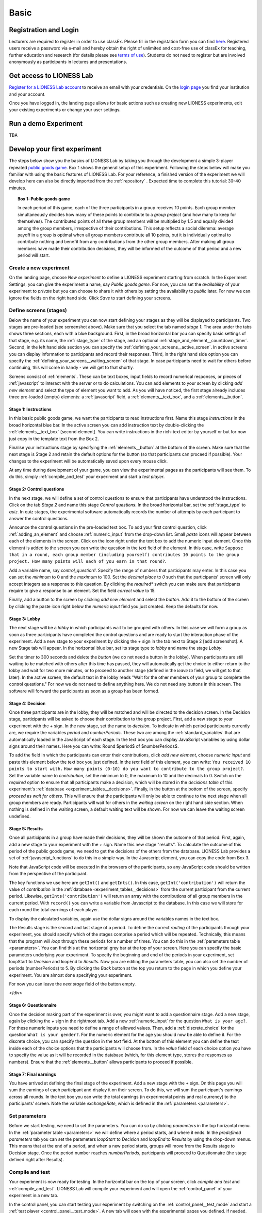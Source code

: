 .. _basic:

=====
Basic
=====

Registration and Login
======================

Lecturers are required to register in order to use classEx. Please fill in the registation form you can find `here <https://classex.de/get-login-credentials/>`_. Registered users receive a password via e-mail and hereby obtain the right of unlimited and cost-free use of classEx for teaching, further education and research (for details please see `terms of use <https://classex.de/wp-content/uploads/2018/04/TermsOfUse.pdf>`_). Students do not need to register but are involved anonymously as participants in lectures and presentations.

 .. image:: _static/Loginnew.png 
    :alt:  300px

Get access to LIONESS Lab
=========================

`Register for a LIONESS Lab account <https://lioness-lab.org/get-login-credentials/>`__ to receive an email with your credentials. On the `login page <http://classex.uni-passau.de/classEx34/lioness.php>`__ you find your institution and your account.

.. image:: _static/Login_page.png
   :alt:  300px

Once you have logged in, the landing page allows for basic actions such as creating new LIONESS experiments, edit your existing experiments or change your user settings.

.. image:: _static/Picture1.png
   :alt:  600px

Run a demo Experiment
=====================

TBA

Develop your first experiment
=============================

The steps below show you the basics of LIONESS Lab by taking you through the development a simple 3-player repeated `public goods game <https://en.wikipedia.org/wiki/Public_goods_game>`__. Box 1 shows the general setup of this experiment. Following the steps below will make you familiar with using the basic features of LIONESS Lab. For your reference, a finished version of the experiment we will develop here can also be directly imported from the :ref:`repository` . Expected time to complete this tutorial: 30-40 minutes.

.. topic:: Box 1: Public goods game

   In each period of this game, each of the three
   participants in a group receives 10 points. Each group member
   simultaneously decides how many of these points to contribute to a
   *group project* (and how many to keep for themselves). The contributed
   points of all three group members will be multiplied by 1.5 and equally
   divided among the group members, irrespective of their contributions.
   This setup reflects a social dilemma: average payoff in a group is
   optimal when all group members contribute all 10 points, but it is
   individually optimal to contribute nothing and benefit from any
   contributions from the other group members. After making all group
   members have made their contribution decisions, they will be informed of
   the outcome of that period and a new period will start.


Create a new experiment
-----------------------

.. image:: _static/New_game.png
   :alt:  300px

On the landing page, choose *New experiment* to define a LIONESS experiment starting from scratch. In the Experiment Settings, you can give the experiment a name, say *Public goods game*. For now, you can set the *availability* of your experiment to *private* but you can choose to share it with others by setting the availability to *public* later. For now we can ignore the fields on the right hand side. Click *Save* to start defining your screens.

Define screens (stages)
-----------------------

.. image:: _static/New_experiment.png
   :alt:  600px

Below the name of your experiment you can now start defining your stages as they will be displayed to participants. Two stages are pre-loaded (see screenshot above). Make sure that you select the tab named *stage 1*. The area under the tabs shows three sections, each with a blue background. First, in the broad horizontal bar you can specify basic settings of that stage, e.g. its name, the :ref:`stage_type` of the stage, and an optional :ref:`stage_and_element__countdown_timer`. Second, in the left hand side section you can specify the :ref:`defining_your_screens__active_screen`. In active screens you can display information to participants and record their responses. Third, in the right hand side option you can specify the :ref:`defining_your_screens__waiting_screen` of that stage. In case participants need to wait for others before continuing, this will come in handy - we will get to that shortly.

Screens consist of :ref:`elements`. These can be text boxes, input fields to record numerical responses, or pieces of :ref:`javascript` to interact with the server or to do calculations. You can add elements to your screen by clicking *add new element* and select the type of element you want to add. As you will have noticed, the first stage already includes three pre-loaded (empty) elements: a :ref:`javascript` field, a :ref:`elements__text_box`, and a :ref:`elements__button`.

Stage 1: Instructions
~~~~~~~~~~~~~~~~~~~~~

In this basic public goods game, we want the participants to read instructions first. Name this stage *instructions* in the broad horizontal blue bar. In the active screen you can add instruction text by double-clicking the :ref:`elements__text_box` (second element). You can write instructions in the rich-text editor by yourself or but for now just copy in the template text from the Box 2.

Finalise your instructions stage by specifying the :ref:`elements__button` at the bottom of the screen. Make sure that the next stage is Stage 2 and retain the default options for the button (so that participants can proceed if possible). Your changes to the experiment will be automatically saved upon every mouse click.

At any time during development of your game, you can view the experimental pages as the participants will see them. To do this, simply :ref:`compile_and_test` your experiment and start a *test player*.

.. code-block:: html
      :caption: Box 2: Instructions for the public goods game

      Your task <br>
      At the beginning of each round, each participant receives 20 Points. You have to decide how
      many of the 20 Points you want to contribute to a group project. The other three members of
      your group make this decision at the same time. The Points you do not contribute, you keep
      for yourself. These Points are added to your total.<br>
      After all group members have made their decision, all Points contributed to the group
      project are added up, and this number of Points is multiplied by $multiplier$. The
      resulting number of Points is then divided equally among the group members (irrespective
      of how much they individually contributed to the group project). <br><br>
      <u>In summary</u><br> Your income in a round = <br>
          The Points you keep for yourself <br>
      <i>plus</i>
      <br> The Points you receive from the group project </p>

Stage 2: Control questions
~~~~~~~~~~~~~~~~~~~~~~~~~~

In the next stage, we will define a set of control questions to ensure that participants have understood the instructions. Click on the tab *Stage 2* and name this stage *Control questions*. In the broad horizontal bar, set the :ref:`stage_type` to *quiz*. In quiz stages, the experimental software automatically records the number of attempts by each participant to answer the control questions.

Announce the control questions in the pre-loaded text box. To add your
first control question, click :ref:`adding_an_element` and choose :ref:`numeric_input` from the drop-down list. Small *paste* icons will appear between each of the elements in the screen. Click on the icon right under the text box to add the numeric input element. Once this element is added to the screen you can write the question in the *text* field of the element. In this case, write ``Suppose that in a round, each group member (including yourself) contributes 10 points to the group project. How many points will each of you earn in that round?``.

Add a variable name, say *control_question1*. Specify the range of numbers that participants may enter. In this case you can set the
*minimum* to 0 and the *maximum* to 100. Set the *decimal place* to *0* such that the participants' screen will only accept integers as a response to this question. By clicking the *required** switch you can make sure that participants require to give a response to an element. Set the field *correct value* to 15.

.. image:: _static/controlquestion.png
   :alt:  600px

Finally, add a button to the screen by clicking *add new element* and select the *button*. Add it to the bottom of the screen by clicking the paste icon right below the *numeric input* field you just created. Keep the defaults for now.

Stage 3: Lobby
~~~~~~~~~~~~~~

The next stage will be a *lobby* in which participants wait to be grouped with others. In this case we will form a group as soon as three participants have completed the control questions and are ready to start the interaction phase of the experiment. Add a new stage to your experiment by clicking the *+* sign in the tab next to Stage 2 [add screenshot]. A new Stage tab will appear. In the horizontal blue bar, set its stage type to *lobby* and name the stage *Lobby*.

Set the timer to 300 seconds and delete the *button* (we do not need a button in the lobby). When participants are still waiting to be matched with others after this time has passed, they will automatically get the choice to either return to the lobby and wait for two more minutes, or to proceed to another stage (defined in the *leave to* field, we will get to that later). In the active screen, the default text in the lobby reads "Wait for the other members of your group to complete the control questions." For now we do not need to define anything here. We do not need any buttons in this screen. The software will forward the participants as soon as a group has been formed.

Stage 4: Decision
~~~~~~~~~~~~~~~~~

Once three participants are in the lobby, they will be matched and will be directed to the decision screen. In the Decision stage, participants will be asked to choose their contribution to the group project. First, add a new stage to your experiment with the *+* sign. In the new stage, set the name to *decision*. To indicate in which period participants currently are, we require the variables *period* and *numberPeriods*. These two are among the :ref:`standard_variables` that are automatically loaded in the JavaScript of each stage. In the text box you can display JavaScript variables by using dollar signs around their names. Here you can write: Round $period$ of $numberPeriods$.

To add the field in which the participants can enter their contributions, click *add new element*, choose *numeric input* and paste this element below the text box you just defined. In the *text* field of this element, you can write:
``You received 10 points to start with.``
``How many points (0-10) do you want to contribute to the group project?``.
Set the variable name to *contribution*, set the minimum to 0, the maximum to 10 and the decimals to 0. Switch on the *required* option to ensure that all participants make a decision, which will be stored in the *decisions table* of this experiment's :ref:`database <experiment_tables__decisions>`. Finally, in the button at the bottom of the screen, specify *proceed* as *wait for others*. This will ensure that the participants will only be able to continue to the next stage when all group members are ready. Participants will wait for others in the *waiting screen* on the right hand side section. When nothing is defined in the waiting screen, a default waiting text will be shown. For now we can leave the waiting screen undefined.

Stage 5: Results
~~~~~~~~~~~~~~~~

Once all participants in a group have made their decisions, they will be shown the outcome of that period. First, again, add a new stage to your experiment with the *+* sign. Name this new stage "results". To calculate the outcome of this period of the public goods game, we need to get the decisions of the others from the database. LIONESS Lab provides a set of :ref:`javascript_functions` to do this in a simple way. In the Javascript element, you can copy the code from Box 3.

Note that JavaScript code will be executed in the browsers of the participants, so any JavaScript code should be written from the perspective of the participant.

The key functions we use here are ``getInt()`` and ``getInts()``. In this case, ``getInt('contribution')`` will return the value of *contribution* in the :ref:`database <experiment_tables__decisions>` from the current participant from the current period. Likewise, ``getInts('contribution')`` will return an array with the contributions of all group members in the current period. With ``record()`` you can write a variable from Javascript to the database. In this case we will store for each round the total earnings of each player.

To display the calculated variables, again use the dollar signs around the variables names in the text box.

The Results stage is the second and last stage of a period. To define the correct *routing* of the participants through your experiment, you should specify which of the stages comprise a period which will be repeated. Technically, this means that the program will *loop* through these periods for a number of times. You can do this in the :ref:`parameters table <parameters>`. You can find this at the horizontal grey bar at the top of your screen. Here you can specify the basic parameters underlying your experiment. To specify the beginning and end of the periods in your experiment, set loopStart to *Decision* and loopEnd to *Results*. Now you are editing the parameters table, you can also set the number of periods (numberPeriods) to 5. By clicking the *Back* button at the top you return to the page in which you define your experiment. You are almost done specifying your experiment.

For now you can leave the *next stage* field of the button empty.

</div>

.. code-block:: javascript
   :caption: Box 3: JS code for public goods logic
   :linenos:

   // specify the initial endowment
   endowment = 10; <br>
   // retrieve data
   myContribution = getInt('contribution');
   keptForSelf = endowment - myContribution;
   allContributions = getInts('contribution');
   // apply public goods logic
   sum = 0;
   for (var i=0; i<allContributions.length; i++){
        sum += allContributions[i];
   }
   averageContribution = sum / currentGroupSize;
   product = 1.5 * sum;
   share = product / currentGroupSize;
   earningsThisPeriod = keptForSelf + share;
   record('payoff', earningsThisPeriod);

.. code-block:: html
   :caption: Box 4: Results text
   :linenos:

   Round $period$ of $numberPeriods$: Results

   Your contribution to the group project: $myContribution$.
   Average contribution in your group: $averageContribution$.
   Sum of contributions in your group: $sum$.
   This amount is multiplied by 1.5, yielding $product$.
   Each group member receives an equal share: $share$.

   Your earnings

   Points kept for yourself: $keptForSelf$.
   Your share from the group project: $share$.
   Your total earnings in this round: $earningsThisPeriod$.

Stage 6: Questionnaire
~~~~~~~~~~~~~~~~~~~~~~

Once the decision making part of the experiment is over, you might want to add a questionnaire stage. Add a new stage, again by clicking the *+* sign in the rightmost tab. Add a new :ref:`numeric_input` for the question ``What is your age?``. For these numeric inputs you need to define a range of allowed values. Then, add a :ref:`discrete_choice` for the question ``What is your gender?``. For the numeric element for the age you should now be able to define it. For the discrete choice, you can specify the question in the *text* field. At the bottom of this element you can define the text inside each of the choice options that the participants will choose from. In the *value* field of each choice option you have to specify the value as it will be recorded in the database (which, for this element type, stores the responses as numbers). Ensure that the :ref:`elements__button` allows participants to proceed if possible.

.. image:: _static/Questionnaire.png
   :alt:  600px

Stage 7: Final earnings
~~~~~~~~~~~~~~~~~~~~~~~

You have arrived at defining the final stage of the experiment. Add a new stage with the *+* sign. On this page you will sum the earnings of each participant and display it on their screen. To do this, we will sum the participant's earnings across all rounds. In the text box you can write the total earnings (in experimental points and real currency) to the participants' screen. Note the variable *exchangeRate*, which is defined in the
:ref:`parameters <parameters>`.

.. code-block:: javascript
      :caption: Box 5: JS code for calculating total earnings
      :linenos:

      totalPoints = 0;
      for (var i = 1;i <= numberPeriods; i++){
         payThisPeriod = 
            getFloat('decisions', 'playerNr='+playerNr+' and period='+i, 'payoff'); 
         totalPoints += payThisPeriod; 
      }
      valuePoints = totalPoints * exchangeRate;

.. code-block:: html
      :caption: Box 6: Final earnings text
      :linenos:

      Your final earnings are: $totalPoints$.
      These points are worth: $valuePoints$.

Set parameters
--------------

Before we start testing, we need to set the parameters. You can do so by clicking *parameters* in the top horizontal menu. In the :ref:`parameter table <parameters>` we will define where a period starts, and where it ends. In the *predefined parameters* tab you can set the parameters *loopStart* to *Decision* and *loopEnd* to *Results* by using the drop-down menus. This means that at the end of a period, and when a new period starts, groups will move from the Results stage to Decision stage. Once the period number reaches *numberPeriods*, participants will proceed to Questionnaire (the stage defined right after Results).

Compile and test
----------------

Your experiment is now ready for testing. In the horizontal bar on the top of your screen, click *compile and test* and :ref:`compile_and_test`. LIONESS Lab will compile your experiment and will open the :ref:`control_panel` of your experiment in a new tab.

In the control panel, you can start testing your experiment by switching on the :ref:`control_panel__test_mode` and start a :ref:`test player <control_panel__test_mode>`. A new tab will open with the experimental pages you defined. If needed, you can start a second test player (e.g. to play in a group after being matched in the :ref:`lobby`).
